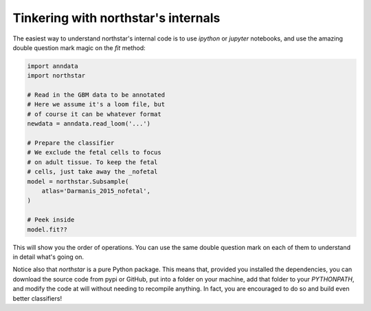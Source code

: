 Tinkering with northstar's internals
========================================
The easiest way to understand northstar's internal code is to use `ipython` or `jupyter` notebooks, and use the amazing double question mark magic on the `fit` method:

.. code-block:: python

   import anndata
   import northstar

   # Read in the GBM data to be annotated
   # Here we assume it's a loom file, but
   # of course it can be whatever format
   newdata = anndata.read_loom('...')

   # Prepare the classifier
   # We exclude the fetal cells to focus
   # on adult tissue. To keep the fetal
   # cells, just take away the _nofetal
   model = northstar.Subsample(
       atlas='Darmanis_2015_nofetal',
   )

   # Peek inside
   model.fit??

This will show you the order of operations. You can use the same double question mark on each of them to understand in detail what's going on.

Notice also that `northstar` is a pure Python package. This means that, provided you installed the dependencies, you can download the source code from pypi or GitHub, put into a folder on your machine, add that folder to your `PYTHONPATH`, and modify the code at will without needing to recompile anything. In fact, you are encouraged to do so and build even better classifiers!
